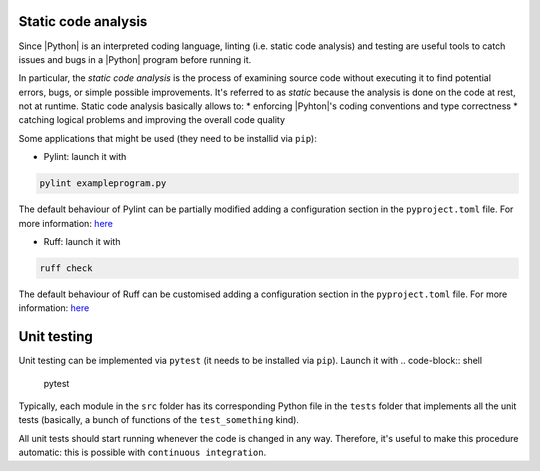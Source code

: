 .. _linting&testing:

Static code analysis
====================

Since |Python| is an interpreted coding language, linting (i.e. static code analysis) and
testing are useful tools to catch issues and bugs in a |Python| program before running it.

In particular, the `static code analysis` is the process of examining source code without 
executing it to find potential errors, bugs, or simple possible improvements. It's 
referred to as `static` because the analysis is done on the code at rest, not at runtime.
Static code analysis basically allows to:
* enforcing |Pyhton|'s coding conventions and type correctness
* catching logical problems and improving the overall code quality

Some applications that might be used (they need to be installid via ``pip``):

* Pylint: launch it with 
.. code-block:: shell

  pylint exampleprogram.py

The default behaviour of Pylint can be partially modified adding a configuration 
section in the ``pyproject.toml`` file. For more information:
`here <https://pylint.readthedocs.io/en/latest/?badge=latest>`_

* Ruff: launch it with 
.. code-block:: shell

  ruff check

The default behaviour of Ruff can be customised adding a configuration section in the
``pyproject.toml`` file. For more information: 
`here <https://docs.astral.sh/ruff/configuration/>`__

Unit testing
============

Unit testing can be implemented via ``pytest`` (it needs to be installed via ``pip``).
Launch it with
.. code-block:: shell

  pytest

Typically, each module in the ``src`` folder has its corresponding Python file in the
``tests`` folder that implements all the unit tests (basically, a bunch of functions
of the ``test_something`` kind).

All unit tests should start running whenever the code is changed in any way.
Therefore, it's useful to make this procedure automatic: this is possible with 
``continuous integration``.
